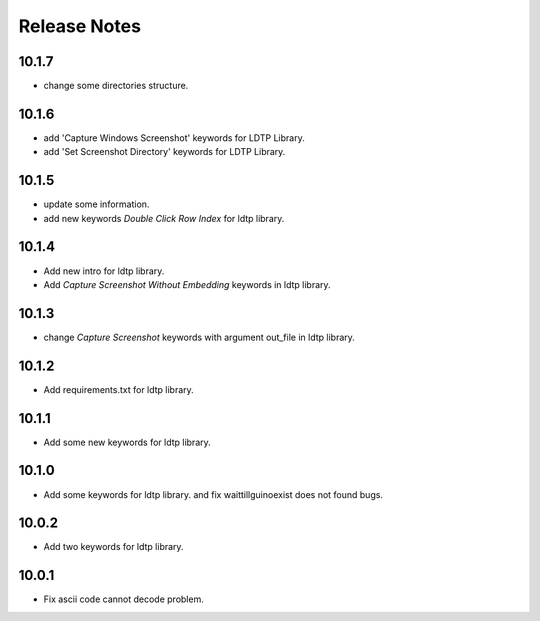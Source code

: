 Release Notes
=============

10.1.7
-------------------
- change some directories structure.

10.1.6
-------------------
- add 'Capture Windows Screenshot' keywords for LDTP Library.
- add 'Set Screenshot Directory' keywords for LDTP Library.

10.1.5
-------------------
- update some information.
- add new keywords `Double Click Row Index` for ldtp library.

10.1.4
-------------------
- Add new intro for ldtp library.
- Add `Capture Screenshot Without Embedding` keywords in ldtp library.

10.1.3
-------------------
- change `Capture Screenshot` keywords with argument out_file in ldtp library.

10.1.2
-------------------
- Add requirements.txt for ldtp library.

10.1.1
-------------------
- Add some new keywords for ldtp library.

10.1.0
-------------------
- Add some keywords for ldtp library. and fix waittillguinoexist does not found bugs.

10.0.2
-------------------
- Add two keywords for ldtp library.

10.0.1
-------------------
- Fix ascii code cannot decode problem.